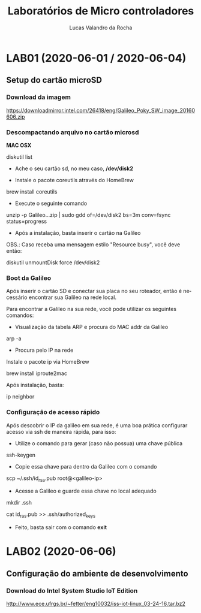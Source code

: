 #+Title: Laboratórios de Micro controladores
#+Author: Lucas Valandro da Rocha
#+Email: lucas.valandrorocha@inf.ufrgs.br
#+Language: pt

* LAB01 (2020-06-01 / 2020-06-04)
** Setup do cartão microSD
*** Download da imagem
       
    https://downloadmirror.intel.com/26418/eng/Galileo_Poky_SW_image_20160606.zip

*** Descompactando arquivo no cartão microsd
  *MAC OSX*
    
   diskutil list
    
   -  Ache o seu cartão sd, no meu caso, */dev/disk2*

   - Instale o pacote coreutils através do HomeBrew

   brew install coreutils

   - Execute o seguinte comando

   unzip -p Galileo...zip | sudo gdd of=/dev/disk2 bs=3m conv=fsync status=progress

   - Após a instalação, basta inserir o cartão na Galileo

   OBS.: Caso receba uma mensagem estilo "Resource busy", você deve
   então:

   diskutil unmountDisk force /dev/disk2

*** Boot da Galileo
    
   Após inserir o cartão SD e conectar sua placa no seu roteador,
   então é necessário encontrar sua Galileo na rede local.

   Para encontrar a Galileo na sua rede, você pode utilizar os seguintes comandos:

   - Visualização da tabela ARP e procura do MAC addr da Galileo
      
   arp -a

   - Procura pelo IP na rede

   Instale o pacote ip via HomeBrew

   brew install iproute2mac

   Após instalação, basta:
   
   ip neighbor


*** Configuração de acesso rápido
  
  Após descobrir o IP da galileo em sua rede, é uma boa prática
  configurar acesso via ssh de maneira rápida, para isso:

  - Utilize o comando para gerar (caso não possua) uma chave pública

  ssh-keygen 

  - Copie essa chave para dentro da Galileo com o comando

  scp ~/.ssh/id_rsa.pub root@<galileo-ip>

  - Acesse a Galileo e guarde essa chave no local adequado

  mkdir .ssh
  
  cat id_ras.pub >> .ssh/authorized_keys

  - Feito, basta sair com o comando *exit*

* LAB02 (2020-06-06)
** Configuração do ambiente de desenvolvimento
*** Download do Intel System Studio IoT Edition

  http://www.ece.ufrgs.br/~fetter/eng10032/iss-iot-linux_03-24-16.tar.bz2
